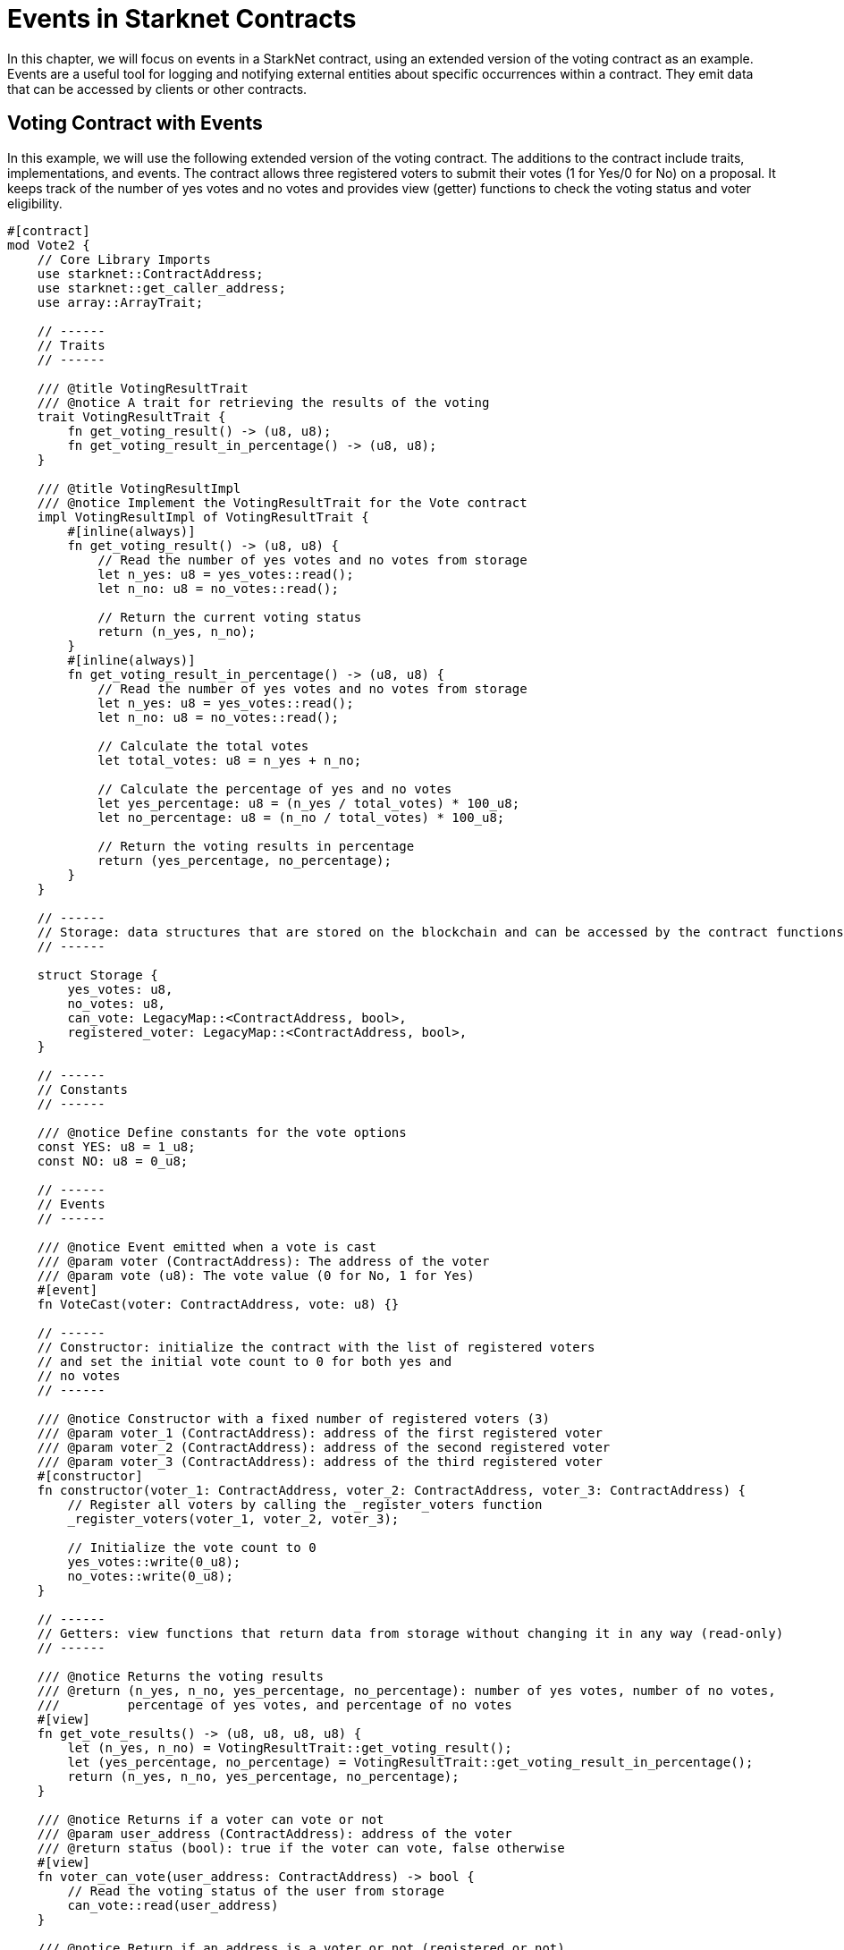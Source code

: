 [id="event"]

= Events in Starknet Contracts

In this chapter, we will focus on events in a StarkNet contract, using an extended version of the voting contract as an example. Events are a useful tool for logging and notifying external entities about specific occurrences within a contract. They emit data that can be accessed by clients or other contracts.

== Voting Contract with Events

In this example, we will use the following extended version of the voting contract. The additions to the contract include traits, implementations, and events. The contract allows three registered voters to submit their votes (1 for Yes/0 for No) on a proposal. It keeps track of the number of yes votes and no votes and provides view (getter) functions to check the voting status and voter eligibility.

[source,rust]
----
#[contract]
mod Vote2 {
    // Core Library Imports
    use starknet::ContractAddress;
    use starknet::get_caller_address;
    use array::ArrayTrait;

    // ------
    // Traits
    // ------

    /// @title VotingResultTrait
    /// @notice A trait for retrieving the results of the voting
    trait VotingResultTrait {
        fn get_voting_result() -> (u8, u8);
        fn get_voting_result_in_percentage() -> (u8, u8);
    }

    /// @title VotingResultImpl
    /// @notice Implement the VotingResultTrait for the Vote contract
    impl VotingResultImpl of VotingResultTrait {
        #[inline(always)]
        fn get_voting_result() -> (u8, u8) {
            // Read the number of yes votes and no votes from storage
            let n_yes: u8 = yes_votes::read();
            let n_no: u8 = no_votes::read();

            // Return the current voting status
            return (n_yes, n_no);
        }
        #[inline(always)]
        fn get_voting_result_in_percentage() -> (u8, u8) {
            // Read the number of yes votes and no votes from storage
            let n_yes: u8 = yes_votes::read();
            let n_no: u8 = no_votes::read();

            // Calculate the total votes
            let total_votes: u8 = n_yes + n_no;

            // Calculate the percentage of yes and no votes
            let yes_percentage: u8 = (n_yes / total_votes) * 100_u8;
            let no_percentage: u8 = (n_no / total_votes) * 100_u8;

            // Return the voting results in percentage
            return (yes_percentage, no_percentage);
        }
    }

    // ------
    // Storage: data structures that are stored on the blockchain and can be accessed by the contract functions
    // ------

    struct Storage {
        yes_votes: u8,
        no_votes: u8,
        can_vote: LegacyMap::<ContractAddress, bool>,
        registered_voter: LegacyMap::<ContractAddress, bool>,
    }

    // ------
    // Constants
    // ------

    /// @notice Define constants for the vote options
    const YES: u8 = 1_u8;
    const NO: u8 = 0_u8;

    // ------
    // Events
    // ------

    /// @notice Event emitted when a vote is cast
    /// @param voter (ContractAddress): The address of the voter
    /// @param vote (u8): The vote value (0 for No, 1 for Yes)
    #[event]
    fn VoteCast(voter: ContractAddress, vote: u8) {}

    // ------
    // Constructor: initialize the contract with the list of registered voters 
    // and set the initial vote count to 0 for both yes and
    // no votes
    // ------

    /// @notice Constructor with a fixed number of registered voters (3)
    /// @param voter_1 (ContractAddress): address of the first registered voter
    /// @param voter_2 (ContractAddress): address of the second registered voter
    /// @param voter_3 (ContractAddress): address of the third registered voter
    #[constructor]
    fn constructor(voter_1: ContractAddress, voter_2: ContractAddress, voter_3: ContractAddress) {
        // Register all voters by calling the _register_voters function 
        _register_voters(voter_1, voter_2, voter_3);

        // Initialize the vote count to 0
        yes_votes::write(0_u8);
        no_votes::write(0_u8);
    }

    // ------
    // Getters: view functions that return data from storage without changing it in any way (read-only)
    // ------

    /// @notice Returns the voting results
    /// @return (n_yes, n_no, yes_percentage, no_percentage): number of yes votes, number of no votes,
    ///         percentage of yes votes, and percentage of no votes
    #[view]
    fn get_vote_results() -> (u8, u8, u8, u8) {
        let (n_yes, n_no) = VotingResultTrait::get_voting_result();
        let (yes_percentage, no_percentage) = VotingResultTrait::get_voting_result_in_percentage();
        return (n_yes, n_no, yes_percentage, no_percentage);
    }

    /// @notice Returns if a voter can vote or not
    /// @param user_address (ContractAddress): address of the voter
    /// @return status (bool): true if the voter can vote, false otherwise
    #[view]
    fn voter_can_vote(user_address: ContractAddress) -> bool {
        // Read the voting status of the user from storage
        can_vote::read(user_address)
    }

    /// @notice Return if an address is a voter or not (registered or not)
    /// @param address (ContractAddress): address of possible voter
    /// @return is_voter (bool): true if the address is a registered voter, false otherwise
    #[view]
    fn is_voter_registered(address: ContractAddress) -> bool {
        // Read the registration status of the address from storage
        registered_voter::read(address)
    }

    // ------
    // External functions: functions that can be called by other contracts or externally by users through a transaction
    // on the blockchain. They are allowed to change the state of the contract.
    // ------

    /// @notice Submit a vote (0 for No and 1 for Yes)
    /// @param vote (u8): vote value, 0 for No and 1 for Yes
    /// @return (): updates the storage with the vote count and marks the voter as not allowed to vote again
    #[external]
    fn vote(vote: u8) {
        // Check if the vote is valid (0 or 1)
        assert(vote == NO | vote == YES, 'VOTE_0_OR_1');

        // Know if a voter has already voted and continue if they have not voted
        let caller: ContractAddress = get_caller_address();
        assert_allowed(caller);

        // Mark that the voter has already voted and update in the storage
        can_vote::write(caller, false);

        // Update the vote count in the storage depending on the vote value (0 or 1)
        if (vote == NO) {
            no_votes::write(no_votes::read() + 1_u8);
        }
        if (vote == YES) {
            yes_votes::write(yes_votes::read() + 1_u8);
        }

        // Emit the VoteCast event after the vote has been processed
        VoteCast(caller, vote);
    }

    // ------
    // Internal Functions: functions that can only be called by other functions in the same contract (private functions)
    // ------

    /// @notice Assert if an address is allowed to vote or not
    /// @param address (ContractAddress): address of the user
    /// @return (): if the user can vote; otherwise, throw an error message and revert the transaction
    fn assert_allowed(address: ContractAddress) {
        // Read the voting status of the user from storage
        let is_voter: bool = registered_voter::read(address);
        let can_vote: bool = can_vote::read(address);

        // Check if the user can vote otherwise throw an error message and revert the transaction
        assert(is_voter == true, 'USER_NOT_REGISTERED');
        assert(can_vote == true, 'USER_ALREADY_VOTED');
    }

    /// @notice Internal function to prepare the list of voters.
    /// @param voter_1 (ContractAddress): address of the first registered voter
    /// @param voter_2 (ContractAddress): address of the second registered voter
    /// @param voter_3 (ContractAddress): address of the third registered voter
    fn _register_voters(
        voter_1: ContractAddress, voter_2: ContractAddress, voter_3: ContractAddress
    ) {
        // Register the first voter
        registered_voter::write(voter_1, true);
        can_vote::write(voter_1, true);

        // Register the second voter
        registered_voter::write(voter_2, true);
        can_vote::write(voter_2, true);

        // Register the third voter
        registered_voter::write(voter_3, true);
        can_vote::write(voter_3, true);
    }
}
----

== Defining Events

To define an event in a StarkNet contract, you can use the `#[event]` attribute followed by the event definition. In our extended voting contract, we have one event called `VoteCast`, which is emitted when a vote is cast. The event takes two parameters: the voter's address and the vote value (0 for No, 1 for Yes).

[source,rust]
----
#[event]
fn VoteCast(voter: ContractAddress, vote: u8) {}
----

== Emitting Events

To emit an event, simply call the event function with the appropriate arguments. In our voting contract, the `VoteCast` event is emitted after the vote has been processed in the `vote` function.

[source,rust]
----
// Emit the VoteCast event after the vote has been processed
VoteCast(caller, vote);
----

Events in StarkNet contracts are not directly readable from within the contract itself. Instead, events are designed to be consumed by external off-chain entities, such as clients or other services that are listening to the contract.

To get the value from an event, you need to set up an off-chain service or client to listen for the event emitted by the contract. This can be achieved using SDKs. For example, the StarkNet SDK for Python provides a `listen_for_event` function that can be used to listen for events emitted by a contract. In following sections, we will see how to use StarkNet SDKs to listen for events emitted by our voting contract.


== Contributing

[quote, The Starknet Community]
____
*Unleash Your Passion to Perfect StarkNetBook*

StarkNetBook is a work in progress, and your passion, expertise, and unique insights can help transform it into something truly exceptional. Don't be afraid to challenge the status quo or break the Book! Together, we can create an invaluable resource that empowers countless others.

Embrace the excitement of contributing to something bigger than ourselves. If you see room for improvement, seize the opportunity! Check out our https://github.com/starknet-edu/starknetbook/blob/main/CONTRIBUTING.adoc[guidelines] and join our vibrant community. Let's fearlessly build Starknet! 
____
